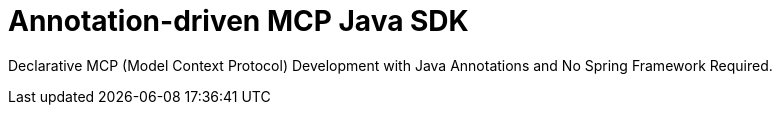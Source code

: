 = Annotation-driven MCP Java SDK

Declarative MCP (Model Context Protocol) Development with Java Annotations and No Spring Framework Required.
